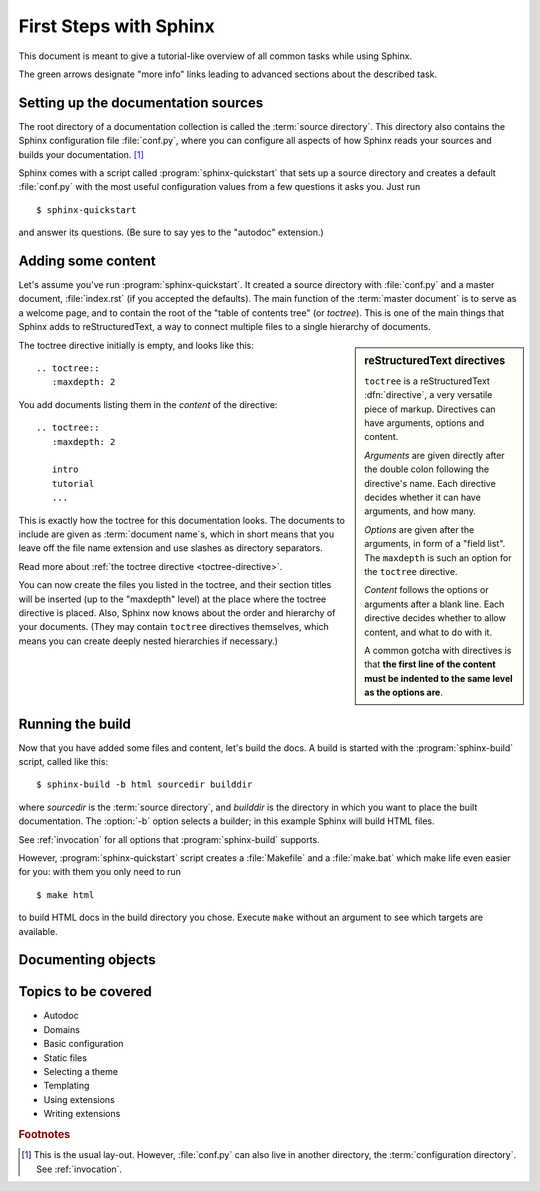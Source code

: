 .. highlight:: rst

First Steps with Sphinx
=======================

This document is meant to give a tutorial-like overview of all common tasks
while using Sphinx.

The green arrows designate "more info" links leading to advanced sections about
the described task.


Setting up the documentation sources
------------------------------------

The root directory of a documentation collection is called the :term:`source
directory`.  This directory also contains the Sphinx configuration file
:file:`conf.py`, where you can configure all aspects of how Sphinx reads your
sources and builds your documentation.  [#]_

Sphinx comes with a script called :program:`sphinx-quickstart` that sets up a
source directory and creates a default :file:`conf.py` with the most useful
configuration values from a few questions it asks you.  Just run ::

   $ sphinx-quickstart

and answer its questions.  (Be sure to say yes to the "autodoc" extension.)


Adding some content
-------------------

Let's assume you've run :program:`sphinx-quickstart`.  It created a source
directory with :file:`conf.py` and a master document, :file:`index.rst` (if you
accepted the defaults).  The main function of the :term:`master document` is to
serve as a welcome page, and to contain the root of the "table of contents tree"
(or *toctree*).  This is one of the main things that Sphinx adds to
reStructuredText, a way to connect multiple files to a single hierarchy of
documents.

.. sidebar:: reStructuredText directives

   ``toctree`` is a reStructuredText :dfn:`directive`, a very versatile piece of
   markup.  Directives can have arguments, options and content.

   *Arguments* are given directly after the double colon following the
   directive's name.  Each directive decides whether it can have arguments, and
   how many.

   *Options* are given after the arguments, in form of a "field list".  The
   ``maxdepth`` is such an option for the ``toctree`` directive.

   *Content* follows the options or arguments after a blank line.  Each
   directive decides whether to allow content, and what to do with it.

   A common gotcha with directives is that **the first line of the content must
   be indented to the same level as the options are**.


The toctree directive initially is empty, and looks like this::

   .. toctree::
      :maxdepth: 2

You add documents listing them in the *content* of the directive::

   .. toctree::
      :maxdepth: 2

      intro
      tutorial
      ...

This is exactly how the toctree for this documentation looks.  The documents to
include are given as :term:`document name`\ s, which in short means that you
leave off the file name extension and use slashes as directory separators.

|more| Read more about :ref:`the toctree directive <toctree-directive>`.

You can now create the files you listed in the toctree, and their section titles
will be inserted (up to the "maxdepth" level) at the place where the toctree
directive is placed.  Also, Sphinx now knows about the order and hierarchy of
your documents.  (They may contain ``toctree`` directives themselves, which
means you can create deeply nested hierarchies if necessary.)


Running the build
-----------------

Now that you have added some files and content, let's build the docs.  A build
is started with the :program:`sphinx-build` script, called like this::

   $ sphinx-build -b html sourcedir builddir

where *sourcedir* is the :term:`source directory`, and *builddir* is the
directory in which you want to place the built documentation.  The :option:`-b`
option selects a builder; in this example Sphinx will build HTML files.

|more| See :ref:`invocation` for all options that :program:`sphinx-build`
supports.

However, :program:`sphinx-quickstart` script creates a :file:`Makefile` and a
:file:`make.bat` which make life even easier for you:  with them you only need
to run ::

   $ make html

to build HTML docs in the build directory you chose.  Execute ``make`` without
an argument to see which targets are available.


Documenting objects
-------------------


Topics to be covered
--------------------

- Autodoc
- Domains
- Basic configuration
- Static files
- Selecting a theme
- Templating
- Using extensions
- Writing extensions


.. rubric:: Footnotes

.. [#] This is the usual lay-out.  However, :file:`conf.py` can also live in
       another directory, the :term:`configuration directory`.  See
       :ref:`invocation`.

.. |more| image:: more.png
          :align: middle
          :alt: more info

